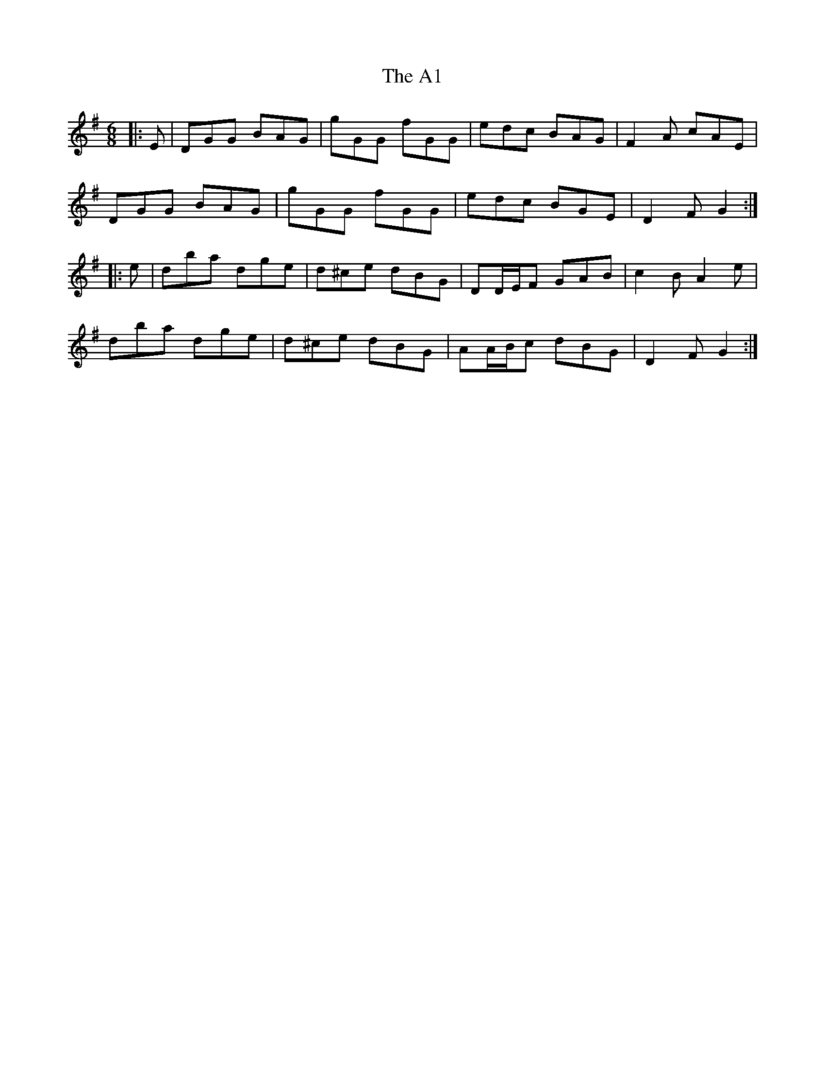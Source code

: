 X: 504
T: A1, The
R: jig
M: 6/8
K: Gmajor
|:E|DGG BAG|gGG fGG|edc BAG|F2 A cAE|
DGG BAG|gGG fGG|edc BGE|D2 F G2:|
|:e|dba dge|d^ce dBG|DD/E/F GAB|c2 B A2 e|
dba dge|d^ce dBG|AA/B/c dBG|D2 F G2:|

